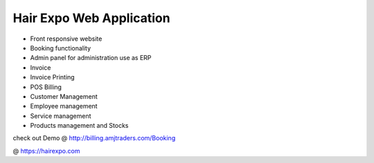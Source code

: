 ###################
Hair Expo Web Application 
###################

- Front responsive website
- Booking functionality
- Admin panel for administration use as ERP
- Invoice
- Invoice Printing
- POS Billing
- Customer Management
- Employee management
- Service management
- Products management and Stocks


check out Demo @ http://billing.amjtraders.com/Booking

@ https://hairexpo.com
